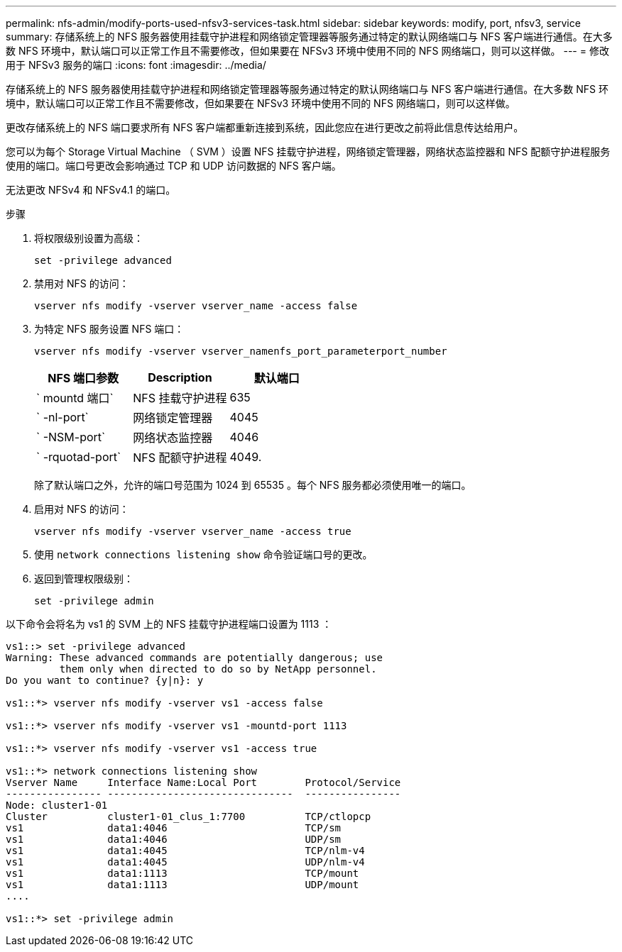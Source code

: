 ---
permalink: nfs-admin/modify-ports-used-nfsv3-services-task.html 
sidebar: sidebar 
keywords: modify, port, nfsv3, service 
summary: 存储系统上的 NFS 服务器使用挂载守护进程和网络锁定管理器等服务通过特定的默认网络端口与 NFS 客户端进行通信。在大多数 NFS 环境中，默认端口可以正常工作且不需要修改，但如果要在 NFSv3 环境中使用不同的 NFS 网络端口，则可以这样做。 
---
= 修改用于 NFSv3 服务的端口
:icons: font
:imagesdir: ../media/


[role="lead"]
存储系统上的 NFS 服务器使用挂载守护进程和网络锁定管理器等服务通过特定的默认网络端口与 NFS 客户端进行通信。在大多数 NFS 环境中，默认端口可以正常工作且不需要修改，但如果要在 NFSv3 环境中使用不同的 NFS 网络端口，则可以这样做。

更改存储系统上的 NFS 端口要求所有 NFS 客户端都重新连接到系统，因此您应在进行更改之前将此信息传达给用户。

您可以为每个 Storage Virtual Machine （ SVM ）设置 NFS 挂载守护进程，网络锁定管理器，网络状态监控器和 NFS 配额守护进程服务使用的端口。端口号更改会影响通过 TCP 和 UDP 访问数据的 NFS 客户端。

无法更改 NFSv4 和 NFSv4.1 的端口。

.步骤
. 将权限级别设置为高级：
+
`set -privilege advanced`

. 禁用对 NFS 的访问：
+
`vserver nfs modify -vserver vserver_name -access false`

. 为特定 NFS 服务设置 NFS 端口：
+
`vserver nfs modify -vserver vserver_namenfs_port_parameterport_number`

+
[cols="3*"]
|===
| NFS 端口参数 | Description | 默认端口 


 a| 
` mountd 端口`
 a| 
NFS 挂载守护进程
 a| 
635



 a| 
` -nl-port`
 a| 
网络锁定管理器
 a| 
4045



 a| 
` -NSM-port`
 a| 
网络状态监控器
 a| 
4046



 a| 
` -rquotad-port`
 a| 
NFS 配额守护进程
 a| 
4049.

|===
+
除了默认端口之外，允许的端口号范围为 1024 到 65535 。每个 NFS 服务都必须使用唯一的端口。

. 启用对 NFS 的访问：
+
`vserver nfs modify -vserver vserver_name -access true`

. 使用 `network connections listening show` 命令验证端口号的更改。
. 返回到管理权限级别：
+
`set -privilege admin`



以下命令会将名为 vs1 的 SVM 上的 NFS 挂载守护进程端口设置为 1113 ：

[listing]
----
vs1::> set -privilege advanced
Warning: These advanced commands are potentially dangerous; use
         them only when directed to do so by NetApp personnel.
Do you want to continue? {y|n}: y

vs1::*> vserver nfs modify -vserver vs1 -access false

vs1::*> vserver nfs modify -vserver vs1 -mountd-port 1113

vs1::*> vserver nfs modify -vserver vs1 -access true

vs1::*> network connections listening show
Vserver Name     Interface Name:Local Port        Protocol/Service
---------------- -------------------------------  ----------------
Node: cluster1-01
Cluster          cluster1-01_clus_1:7700          TCP/ctlopcp
vs1              data1:4046                       TCP/sm
vs1              data1:4046                       UDP/sm
vs1              data1:4045                       TCP/nlm-v4
vs1              data1:4045                       UDP/nlm-v4
vs1              data1:1113                       TCP/mount
vs1              data1:1113                       UDP/mount
....

vs1::*> set -privilege admin
----